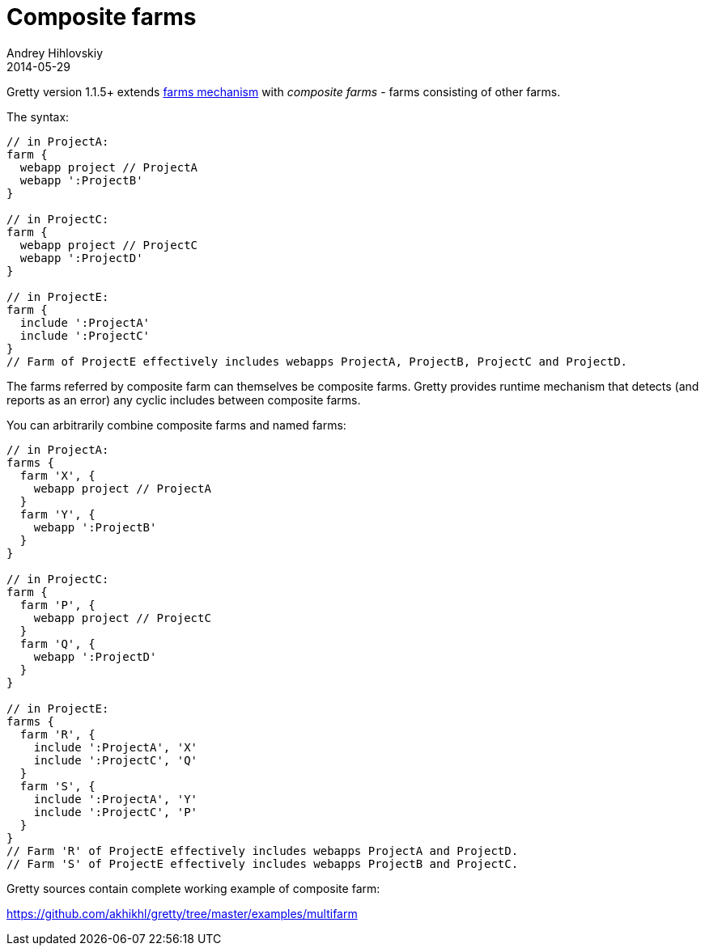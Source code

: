 = Composite farms
Andrey Hihlovskiy
2014-05-29
:sectanchors:
:jbake-type: page
:jbake-status: published

Gretty version 1.1.5+ extends link:Multiple-web-apps-introduction.html[farms mechanism] with _composite farms_ - farms consisting of other farms.

The syntax:

[source,groovy]
----
// in ProjectA:
farm {
  webapp project // ProjectA
  webapp ':ProjectB'
}

// in ProjectC:
farm {
  webapp project // ProjectC
  webapp ':ProjectD'
}

// in ProjectE:
farm {
  include ':ProjectA'
  include ':ProjectC'
}
// Farm of ProjectE effectively includes webapps ProjectA, ProjectB, ProjectC and ProjectD.
----

The farms referred by composite farm can themselves be composite farms. Gretty provides runtime mechanism that detects (and reports as an error)
any cyclic includes between composite farms.

You can arbitrarily combine composite farms and named farms:

[source,groovy]
----
// in ProjectA:
farms {
  farm 'X', {
    webapp project // ProjectA
  }
  farm 'Y', {
    webapp ':ProjectB'
  }
}

// in ProjectC:
farm {
  farm 'P', {
    webapp project // ProjectC
  }
  farm 'Q', {
    webapp ':ProjectD'
  }
}

// in ProjectE:
farms {
  farm 'R', {
    include ':ProjectA', 'X'
    include ':ProjectC', 'Q'
  }
  farm 'S', {
    include ':ProjectA', 'Y'
    include ':ProjectC', 'P'
  }
}
// Farm 'R' of ProjectE effectively includes webapps ProjectA and ProjectD.
// Farm 'S' of ProjectE effectively includes webapps ProjectB and ProjectC.
----

Gretty sources contain complete working example of composite farm:

https://github.com/akhikhl/gretty/tree/master/examples/multifarm

